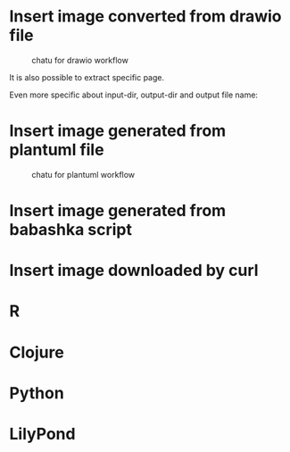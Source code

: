 * Insert image converted from drawio file
#+chatu: :drawio "diagram"
#+name: chatu-drawio-workflow
#+caption: chatu for drawio workflow
[[file:./images/diagram.svg]]

It is also possible to extract specific page.

#+chatu: :drawio "diagram.drawio" :page 1
[[file:./images/diagram-1.svg]]

Even more specific about input-dir, output-dir and output file name:

#+chatu: :drawio "diagram.drawio" :page 0 :input-dir "./draws" :output-dir "./images" :output "diagram.svg"
[[file:./images/diagram.svg]]

* Insert image generated from plantuml file
#+chatu: :plantuml "plantuml"
#+name: chatu-plantuml-workflow
#+caption: chatu for plantuml workflow
[[file:./images/plantuml.svg]]

#+chatu: :plantuml "plantuml" :page 1
[[file:./images/plantuml-1.svg]]

* Insert image generated from babashka script
#+chatu: :babashka "babashka.bb"
[[file:./images/babashka.svg]]


* Insert image downloaded by curl
#+chatu: :curl "https://www.emacswiki.org/pics/official%20gnu.svg" :output "gnu.svg"
[[file:./images/gnu.svg]]


* R
#+chatu: :R "chart-r"
[[file:./images/chart-r.svg]]

* Clojure
#+chatu: :clojure "chart-clj"
#+results:
[[file:./images/chart-clj.svg]]

* Python
#+chatu: :python "chart-py"
#+results:
[[file:./images/chart-py.svg]]

* LilyPond
#+chatu: :lilypond "joy"
#+results:
[[file:./images/joy.svg]]
